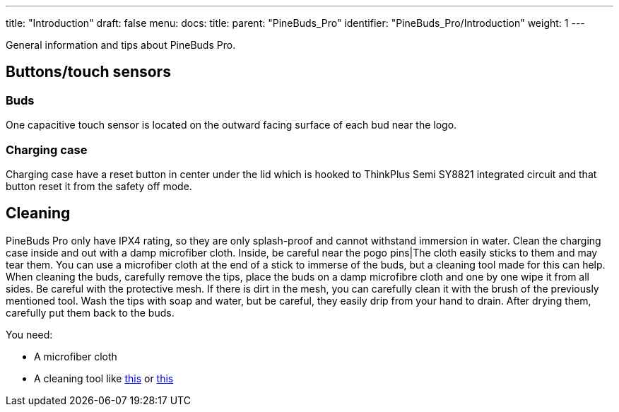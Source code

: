 ---
title: "Introduction"
draft: false
menu:
  docs:
    title:
    parent: "PineBuds_Pro"
    identifier: "PineBuds_Pro/Introduction"
    weight: 1
---

General information and tips about PineBuds Pro.

== Buttons/touch sensors

=== Buds

One capacitive touch sensor is located on the outward facing surface of each bud near the logo.

=== Charging case

Charging case have a reset button in center under the lid which is hooked to ThinkPlus Semi SY8821 integrated circuit and that button reset it from the safety off mode.

== Cleaning

PineBuds Pro only have IPX4 rating, so they are only splash-proof and cannot withstand immersion in water. Clean the charging case inside and out with a damp microfiber cloth. Inside, be careful near the pogo pins|The cloth easily sticks to them and may tear them. You can use a microfiber cloth at the end of a stick to immerse of the buds, but a cleaning tool made for this can help. When cleaning the buds, carefully remove the tips, place the buds on a damp microfibre cloth and one by one wipe it from all sides. Be careful with the protective mesh. If there is dirt in the mesh, you can carefully clean it with the brush of the previously mentioned tool. Wash the tips with soap and water, but be careful, they easily drip from your hand to drain. After drying them, carefully put them back to the buds.

You need:

* A microfiber cloth
* A cleaning tool like https://www.aliexpress.com/item/1005004843772763.html[this] or https://www.aliexpress.com/item/1005004119111965.html[this]

